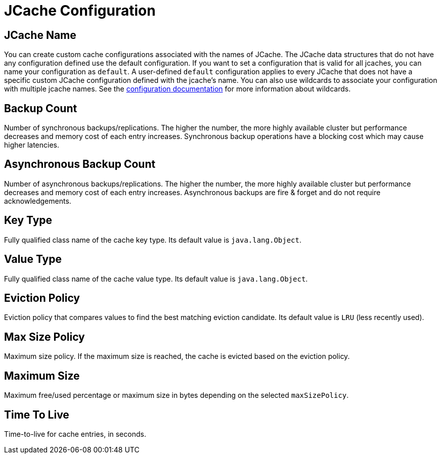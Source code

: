 = JCache Configuration

== JCache Name

You can create custom cache configurations associated with the names of JCache. The JCache data structures that do not have any configuration defined use the default configuration. If you want to set a configuration that is valid for all jcaches, you can name your configuration as `default`. A user-defined `default` configuration applies to every JCache that does not have a specific custom JCache configuration defined with the jcache's name. 
You can also use wildcards to associate your configuration with multiple jcache names. See the xref:hazelcast:configuration:using-wildcards.adoc[configuration documentation] for more information about wildcards.

== Backup Count

Number of synchronous backups/replications. The higher the number, the more highly available cluster but performance decreases and memory cost of each entry increases. Synchronous backup operations have a blocking cost which may cause higher latencies.

== Asynchronous Backup Count

Number of asynchronous backups/replications. The higher the number, the more highly available cluster but performance decreases and memory cost of each entry increases. Asynchronous backups are fire & forget and do not require acknowledgements.

== Key Type

Fully qualified class name of the cache key type. Its default value is `java.lang.Object`.

== Value Type

Fully qualified class name of the cache value type. Its default value is `java.lang.Object`.

== Eviction Policy

Eviction policy that compares values to find the best matching eviction candidate. Its default value is `LRU` (less recently used).

== Max Size Policy

Maximum size policy. If the maximum size is reached, the cache is evicted based on the eviction policy.

== Maximum Size

Maximum free/used percentage or maximum size in bytes depending on the selected `maxSizePolicy`.

== Time To Live

Time-to-live for cache entries, in seconds.